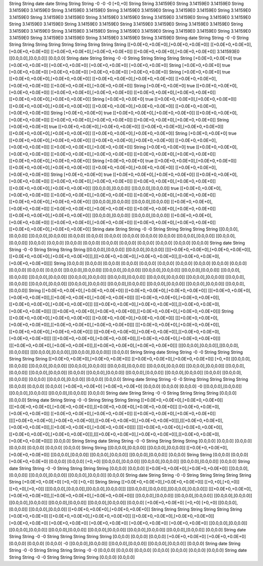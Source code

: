 String
String
date
date
String
String
String
-0
-0
-0
[+0,+0]
String
String
3.14159E0
String
3.14159E0
3.14159E0
String
3.14159E0
3.14159E0
String
3.14159E0
3.14159E0
String
3.14159E0
3.14159E0
String
3.14159E0
3.14159E0
String
3.14159E0
3.14159E0
String
3.14159E0
3.14159E0
String
3.14159E0
3.14159E0
String
3.14159E0
3.14159E0
String
3.14159E0
3.14159E0
String
3.14159E0
3.14159E0
String
3.14159E0
3.14159E0
String
3.14159E0
3.14159E0
String
3.14159E0
3.14159E0
String
3.14159E0
3.14159E0
String
3.14159E0
3.14159E0
String
3.14159E0
3.14159E0
String
3.14159E0
3.14159E0
String
3.14159E0
3.14159E0
String
3.14159E0
3.14159E0
String
3.14159E0
3.14159E0
String
3.14159E0
String
date
String
String
-0
-0
String
String
String
String
String
String
String
String
String
String
[[+0.0E+0,+0.0E+0],[+0.0E+0,+0.0E+0]]
[[+0.0E+0,+0.0E+0],[+0.0E+0,+0.0E+0]]
[[+0.0E+0,+0.0E+0],[+0.0E+0,+0.0E+0]]
[[+0.0E+0,+0.0E+0],[+0.0E+0,+0.0E+0]]
3.141593E0
[[0.0,0.0],[0.0,0.0]]
[0.0,0.0]
String
date
String
String
-0
-0
String
String
String
String
String
[+0.0E+0,+0.0E+0]
true
[+0.0E+0,+0.0E+0]
[+0.0E+0,+0.0E+0]
[+0.0E+0,+0.0E+0]
[+0.0E+0,+0.0E+0]
String
[+0.0E+0,+0.0E+0]
true
[+0.0E+0,+0.0E+0]
[+0.0E+0,+0.0E+0]
[+0.0E+0,+0.0E+0]
[+0.0E+0,+0.0E+0]
String
[+0.0E+0,+0.0E+0]
true
[[+0.0E+0,+0.0E+0],[+0.0E+0,+0.0E+0]]
[[+0.0E+0,+0.0E+0],[+0.0E+0,+0.0E+0]]
[[+0.0E+0,+0.0E+0],[+0.0E+0,+0.0E+0]]
[[+0.0E+0,+0.0E+0],[+0.0E+0,+0.0E+0]]
String
[+0.0E+0,+0.0E+0]
true
[[+0.0E+0,+0.0E+0],[+0.0E+0,+0.0E+0]]
[[+0.0E+0,+0.0E+0],[+0.0E+0,+0.0E+0]]
[[+0.0E+0,+0.0E+0],[+0.0E+0,+0.0E+0]]
[[+0.0E+0,+0.0E+0],[+0.0E+0,+0.0E+0]]
String
[+0.0E+0,+0.0E+0]
true
[[+0.0E+0,+0.0E+0],[+0.0E+0,+0.0E+0]]
[[+0.0E+0,+0.0E+0],[+0.0E+0,+0.0E+0]]
[[+0.0E+0,+0.0E+0],[+0.0E+0,+0.0E+0]]
[[+0.0E+0,+0.0E+0],[+0.0E+0,+0.0E+0]]
String
[+0.0E+0,+0.0E+0]
true
[[+0.0E+0,+0.0E+0],[+0.0E+0,+0.0E+0]]
[[+0.0E+0,+0.0E+0],[+0.0E+0,+0.0E+0]]
[[+0.0E+0,+0.0E+0],[+0.0E+0,+0.0E+0]]
[[+0.0E+0,+0.0E+0],[+0.0E+0,+0.0E+0]]
String
[+0.0E+0,+0.0E+0]
true
[[+0.0E+0,+0.0E+0],[+0.0E+0,+0.0E+0]]
[[+0.0E+0,+0.0E+0],[+0.0E+0,+0.0E+0]]
[[+0.0E+0,+0.0E+0],[+0.0E+0,+0.0E+0]]
[[+0.0E+0,+0.0E+0],[+0.0E+0,+0.0E+0]]
String
[+0.0E+0,+0.0E+0]
true
[[+0.0E+0,+0.0E+0],[+0.0E+0,+0.0E+0]]
[[+0.0E+0,+0.0E+0],[+0.0E+0,+0.0E+0]]
[[+0.0E+0,+0.0E+0],[+0.0E+0,+0.0E+0]]
[[+0.0E+0,+0.0E+0],[+0.0E+0,+0.0E+0]]
String
[+0.0E+0,+0.0E+0]
true
[[+0.0E+0,+0.0E+0],[+0.0E+0,+0.0E+0]]
[[+0.0E+0,+0.0E+0],[+0.0E+0,+0.0E+0]]
[[+0.0E+0,+0.0E+0],[+0.0E+0,+0.0E+0]]
[[+0.0E+0,+0.0E+0],[+0.0E+0,+0.0E+0]]
String
[+0.0E+0,+0.0E+0]
true
[[+0.0E+0,+0.0E+0],[+0.0E+0,+0.0E+0]]
[[+0.0E+0,+0.0E+0],[+0.0E+0,+0.0E+0]]
[[+0.0E+0,+0.0E+0],[+0.0E+0,+0.0E+0]]
[[+0.0E+0,+0.0E+0],[+0.0E+0,+0.0E+0]]
String
[+0.0E+0,+0.0E+0]
true
[[+0.0E+0,+0.0E+0],[+0.0E+0,+0.0E+0]]
[[+0.0E+0,+0.0E+0],[+0.0E+0,+0.0E+0]]
[[+0.0E+0,+0.0E+0],[+0.0E+0,+0.0E+0]]
[[+0.0E+0,+0.0E+0],[+0.0E+0,+0.0E+0]]
[[+0.0E+0,+0.0E+0],[+0.0E+0,+0.0E+0]]
[[0.0,0.0],[0.0,0.0]]
[[0.0,0.0],[0.0,0.0]]
true
[[+0.0E+0,+0.0E+0],[+0.0E+0,+0.0E+0]]
[[+0.0E+0,+0.0E+0],[+0.0E+0,+0.0E+0]]
[[+0.0E+0,+0.0E+0],[+0.0E+0,+0.0E+0]]
[[+0.0E+0,+0.0E+0],[+0.0E+0,+0.0E+0]]
[[0.0,0.0],[0.0,0.0]]
[[0.0,0.0],[0.0,0.0]]
[[+0.0E+0,+0.0E+0],[+0.0E+0,+0.0E+0]]
[[+0.0E+0,+0.0E+0],[+0.0E+0,+0.0E+0]]
[[+0.0E+0,+0.0E+0],[+0.0E+0,+0.0E+0]]
[[+0.0E+0,+0.0E+0],[+0.0E+0,+0.0E+0]]
[[0.0,0.0],[0.0,0.0]]
[[0.0,0.0],[0.0,0.0]]
[[+0.0E+0,+0.0E+0],[+0.0E+0,+0.0E+0]]
[[+0.0E+0,+0.0E+0],[+0.0E+0,+0.0E+0]]
[[+0.0E+0,+0.0E+0],[+0.0E+0,+0.0E+0]]
[[+0.0E+0,+0.0E+0],[+0.0E+0,+0.0E+0]]
String
date
String
String
-0
-0
String
String
String
String
String
[[0.0,0.0],[0.0,0.0]]
[[0.0,0.0],[0.0,0.0]]
[0.0,0.0]
[0.0,0.0]
[0.0,0.0]
[0.0,0.0]
[0.0,0.0]
[0.0,0.0]
[[0.0,0.0],[0.0,0.0]]
[[0.0,0.0],[0.0,0.0]]
[0.0,0.0]
[0.0,0.0]
[0.0,0.0]
[0.0,0.0]
[0.0,0.0]
[0.0,0.0]
[0.0,0.0]
[0.0,0.0]
[0.0,0.0]
[0.0,0.0]
String
date
String
String
-0
-0
String
String
String
String
[[0.0,0.0],[0.0,0.0]]
[[0.0,0.0],[0.0,0.0]]
[[[[+0.0E+0,+0.0E+0],[+0.0E+0,+0.0E+0]],[[+0.0E+0,+0.0E+0],[+0.0E+0,+0.0E+0]]],[[[+0.0E+0,+0.0E+0],[+0.0E+0,+0.0E+0]],[[+0.0E+0,+0.0E+0],[+0.0E+0,+0.0E+0]]]]
String
[0.0,0.0]
[0.0,0.0]
[0.0,0.0]
[0.0,0.0]
[0.0,0.0]
[0.0,0.0]
[0.0,0.0]
[0.0,0.0]
[0.0,0.0]
[0.0,0.0]
[0.0,0.0]
[0.0,0.0]
[0.0,0.0]
[[0.0,0.0],[0.0,0.0]]
[[0.0,0.0],[0.0,0.0]]
[[0.0,0.0],[0.0,0.0]]
[[0.0,0.0],[0.0,0.0]]
[[0.0,0.0],[0.0,0.0]]
[[0.0,0.0],[0.0,0.0]]
[[0.0,0.0],[0.0,0.0]]
[[0.0,0.0],[0.0,0.0]]
[[0.0,0.0],[0.0,0.0]]
[[0.0,0.0],[0.0,0.0]]
[[0.0,0.0],[0.0,0.0]]
[[0.0,0.0],[0.0,0.0]]
[[0.0,0.0],[0.0,0.0]]
[[0.0,0.0],[0.0,0.0]]
[[0.0,0.0],[0.0,0.0]]
[[0.0,0.0],[0.0,0.0]]
[[0.0,0.0],[0.0,0.0]]
String
[[+0.0E+0,+0.0E+0],[+0.0E+0,+0.0E+0]]
[[+0.0E+0,+0.0E+0],[+0.0E+0,+0.0E+0]]
[[[+0.0E+0,+0.0E+0],[+0.0E+0,+0.0E+0]],[[+0.0E+0,+0.0E+0],[+0.0E+0,+0.0E+0]]]
[[[+0.0E+0,+0.0E+0],[+0.0E+0,+0.0E+0]],[[+0.0E+0,+0.0E+0],[+0.0E+0,+0.0E+0]]]
[[[+0.0E+0,+0.0E+0],[+0.0E+0,+0.0E+0]],[[+0.0E+0,+0.0E+0],[+0.0E+0,+0.0E+0]]]
[[[+0.0E+0,+0.0E+0],[+0.0E+0,+0.0E+0]],[[+0.0E+0,+0.0E+0],[+0.0E+0,+0.0E+0]]]
String
[[+0.0E+0,+0.0E+0],[+0.0E+0,+0.0E+0]]
[[+0.0E+0,+0.0E+0],[+0.0E+0,+0.0E+0]]
[[[+0.0E+0,+0.0E+0],[+0.0E+0,+0.0E+0]],[[+0.0E+0,+0.0E+0],[+0.0E+0,+0.0E+0]]]
[[[+0.0E+0,+0.0E+0],[+0.0E+0,+0.0E+0]],[[+0.0E+0,+0.0E+0],[+0.0E+0,+0.0E+0]]]
[[[+0.0E+0,+0.0E+0],[+0.0E+0,+0.0E+0]],[[+0.0E+0,+0.0E+0],[+0.0E+0,+0.0E+0]]]
[[[+0.0E+0,+0.0E+0],[+0.0E+0,+0.0E+0]],[[+0.0E+0,+0.0E+0],[+0.0E+0,+0.0E+0]]]
[[[+0.0E+0,+0.0E+0],[+0.0E+0,+0.0E+0]],[[+0.0E+0,+0.0E+0],[+0.0E+0,+0.0E+0]]]
[[[0.0,0.0],[0.0,0.0]],[[0.0,0.0],[0.0,0.0]]]
[[[0.0,0.0],[0.0,0.0]],[[0.0,0.0],[0.0,0.0]]]
[0.0,0.0]
String
String
date
String
String
-0
-0
String
String
String
String
String
String
[[+0.0E+0,+0.0E+0],[+0.0E+0,+0.0E+0]]
[[+0.0E+0,+0.0E+0],[+0.0E+0,+0.0E+0]]
[+0,+0]
[[0.0,0.0],[0.0,0.0]]
[[0.0,0.0],[0.0,0.0]]
[[0.0,0.0],[0.0,0.0]]
[[0.0,0.0],[0.0,0.0]]
[[0.0,0.0],[0.0,0.0]]
[[0.0,0.0],[0.0,0.0]]
[[0.0,0.0],[0.0,0.0]]
[[0.0,0.0],[0.0,0.0]]
[0.0,0.0]
[[0.0,0.0],[0.0,0.0]]
[[0.0,0.0],[0.0,0.0]]
[[0.0,0.0],[0.0,0.0]]
[0.0,0.0]
[[0.0,0.0],[0.0,0.0]]
[0.0,0.0]
[[0.0,0.0],[0.0,0.0]]
[0.0,0.0]
[0.0,0.0]
String
date
String
String
-0
-0
String
String
String
String
String
[0.0,0.0]
[0.0,0.0]
[0.0,0.0]
[+0.0E+0,+0.0E+0]
[+0.0E+0,+0.0E+0]
[0.0,0.0]
[0.0,0.0]
[0.0,0.0]
-0
[[0.0,0.0],[0.0,0.0]]
[[0.0,0.0],[0.0,0.0]]
[[0.0,0.0],[0.0,0.0]]
[0.0,0.0]
String
date
String
String
-0
-0
String
String
String
String
[0.0,0.0]
[0.0,0.0]
String
date
String
String
-0
-0
String
String
String
String
[[+0.0E+0,+0.0E+0],[+0.0E+0,+0.0E+0]]
[[[+0.0E+0,+0.0E+0],[+0.0E+0,+0.0E+0]],[[+0.0E+0,+0.0E+0],[+0.0E+0,+0.0E+0]]]
[[+0.0E+0,+0.0E+0],[+0.0E+0,+0.0E+0]]
[[+0.0E+0,+0.0E+0],[+0.0E+0,+0.0E+0]]
[[+0.0E+0,+0.0E+0],[+0.0E+0,+0.0E+0]]
[[[[+0.0E+0,+0.0E+0],[+0.0E+0,+0.0E+0]],[[+0.0E+0,+0.0E+0],[+0.0E+0,+0.0E+0]]],[[[+0.0E+0,+0.0E+0],[+0.0E+0,+0.0E+0]],[[+0.0E+0,+0.0E+0],[+0.0E+0,+0.0E+0]]]]
[[[[+0.0E+0,+0.0E+0],[+0.0E+0,+0.0E+0]],[[+0.0E+0,+0.0E+0],[+0.0E+0,+0.0E+0]]],[[[+0.0E+0,+0.0E+0],[+0.0E+0,+0.0E+0]],[[+0.0E+0,+0.0E+0],[+0.0E+0,+0.0E+0]]]]
[0.0,0.0]
String
String
date
String
String
-0
-0
String
String
String
String
[0.0,0.0]
[0.0,0.0]
[0.0,0.0]
[0.0,0.0]
[0.0,0.0]
[0.0,0.0]
[0.0,0.0]
String
String
[[0.0,0.0],[0.0,0.0]]
[[0.0,0.0],[0.0,0.0]]
[[+0.0E+0,+0.0E+0],[+0.0E+0,+0.0E+0]]
[[0.0,0.0],[0.0,0.0]]
[[0.0,0.0],[0.0,0.0]]
[[0.0,0.0],[0.0,0.0]]
[0.0,0.0]
String
String
[0.0,0.0]
[0.0,0.0]
[+0.0E+0,+0.0E+0]
[0.0,0.0]
[0.0,0.0]
[+0,+0]
[[0.0,0.0],[0.0,0.0]]
[[0.0,0.0],[0.0,0.0]]
[[0.0,0.0],[0.0,0.0]]
[0.0,0.0]
String
date
String
String
-0
-0
String
String
String
String
[0.0,0.0]
[0.0,0.0]
[[+0.0E+0,+0.0E+0],[+0.0E+0,+0.0E+0]]
[[0.0,0.0],[0.0,0.0]]
[[0.0,0.0],[0.0,0.0]]
[[0.0,0.0],[0.0,0.0]]
[0.0,0.0]
String
date
String
String
-0
-0
String
String
String
String
String
String
[+0.0E+0,+0.0E+0]
[+0,+0]
[+0,+0]
String
String
[[+0.0E+0,+0.0E+0],[+0.0E+0,+0.0E+0]]
[[+0,+0],[+0,+0]]
[[+0,+0],[+0,+0]]
[[[0.0,0.0],[0.0,0.0]],[[0.0,0.0],[0.0,0.0]]]
[[[0.0,0.0],[0.0,0.0]],[[0.0,0.0],[0.0,0.0]]]
[[[+0.0E+0,+0.0E+0],[+0.0E+0,+0.0E+0]],[[+0.0E+0,+0.0E+0],[+0.0E+0,+0.0E+0]]]
[[0.0,0.0],[0.0,0.0]]
[[0.0,0.0],[0.0,0.0]]
[[0.0,0.0],[0.0,0.0]]
[[0.0,0.0],[0.0,0.0]]
[[0.0,0.0],[0.0,0.0]]
[[0.0,0.0],[0.0,0.0]]
[0.0,0.0]
[+0.0E+0,+0.0E+0]
[+0,+0]
[+0,+0]
[[0.0,0.0],[0.0,0.0]]
[[0.0,0.0],[0.0,0.0]]
[[+0.0E+0,+0.0E+0],[+0.0E+0,+0.0E+0]]
String
String
String
String
String
String
String
[+0.0E+0,+0.0E+0]
[[+0.0E+0,+0.0E+0],[+0.0E+0,+0.0E+0]]
[[+0.0E+0,+0.0E+0],[+0.0E+0,+0.0E+0]]
[+0.0E+0,+0.0E+0]
[+0.0E+0,+0.0E+0]
[+0.0E+0,+0.0E+0]
[+0.0E+0,+0.0E+0]
[+0.0E+0,+0.0E+0]
[[0.0,0.0],[0.0,0.0]]
[[0.0,0.0],[0.0,0.0]]
[[0.0,0.0],[0.0,0.0]]
[[0.0,0.0],[0.0,0.0]]
[[0.0,0.0],[0.0,0.0]]
[[0.0,0.0],[0.0,0.0]]
[0.0,0.0]
String
date
String
String
-0
-0
String
String
String
String
String
[0.0,0.0]
[0.0,0.0]
[0.0,0.0]
[+0.0E+0,+0.0E+0]
[+0.0E+0,+0.0E+0]
[0.0,0.0]
[0.0,0.0]
[0.0,0.0]
-0
[[0.0,0.0],[0.0,0.0]]
[[0.0,0.0],[0.0,0.0]]
[[0.0,0.0],[0.0,0.0]]
[0.0,0.0]
String
date
String
String
-0
-0
String
String
String
String
-0
-0
[0.0,0.0]
[0.0,0.0]
[0.0,0.0]
[0.0,0.0]
[0.0,0.0]
[0.0,0.0]
[0.0,0.0]
String
date
String
String
-0
-0
String
String
String
String
[0.0,0.0]
[0.0,0.0]
